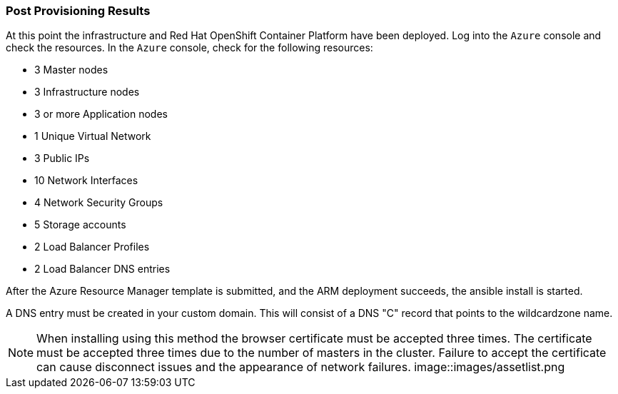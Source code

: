 === Post Provisioning Results

At this point the infrastructure and Red Hat OpenShift Container Platform have been deployed. Log into the `Azure` console and check the resources. In the `Azure` console, check for the following resources:

* 3 Master nodes
* 3 Infrastructure nodes
* 3 or more Application nodes
* 1 Unique Virtual Network
* 3 Public IPs
* 10 Network Interfaces
* 4 Network Security Groups
* 5 Storage accounts
* 2 Load Balancer Profiles
* 2 Load Balancer DNS entries

After the Azure Resource Manager template is submitted, and the ARM deployment
succeeds, the ansible install is started.

A DNS entry must be created in your custom domain. This will consist of a DNS "C" record
that points to the wildcardzone name.




NOTE: When installing using this method the browser certificate must be accepted three times. The certificate must be accepted three times due to the number of masters in the cluster. Failure to accept the certificate can cause disconnect issues and the appearance of network failures.
image::images/assetlist.png

// vim: set syntax=asciidoc:
